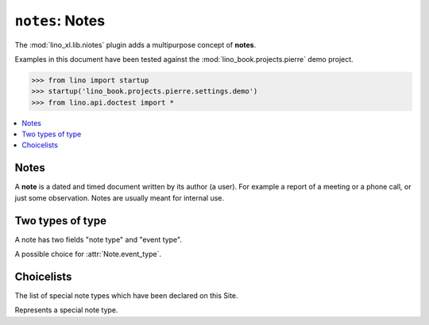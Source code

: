 .. doctest docs/specs/notes.rst
.. _specs.notes:

================
``notes``: Notes
================

The :mod:`lino_xl.lib.niotes` plugin adds a multipurpose concept of
**notes**.

Examples in this document have been tested against the
:mod:`lino_book.projects.pierre` demo project.

>>> from lino import startup
>>> startup('lino_book.projects.pierre.settings.demo')
>>> from lino.api.doctest import *


.. contents::
   :depth: 1
   :local:

      
      

Notes
=====


.. class:: Note
      
    A **note** is a dated and timed document written by its author (a
    user). For example a report of a meeting or a phone call, or just
    some observation.  Notes are usually meant for internal use.

    .. attribute:: date
    .. attribute:: time
    .. attribute:: type
    .. attribute:: event_type
    .. attribute:: subject
    .. attribute:: body
    .. attribute:: language


Two types of type
=================

A note has two fields "note type" and "event type".

.. class:: NoteType
           
    .. attribute:: name
    .. attribute:: important
    .. attribute:: remark
    .. attribute:: special_type


.. class:: EventType
                   
    A possible choice for :attr:`Note.event_type`.

    .. attribute:: remark
    .. attribute:: body


           
.. class:: NoteTypes
.. class:: NoteTypes


Choicelists
===========
           
.. class:: SpecialTypes

    The list of special note types which have been declared on this
    Site.

           
.. class:: SpecialType

    Represents a special note type.
           
